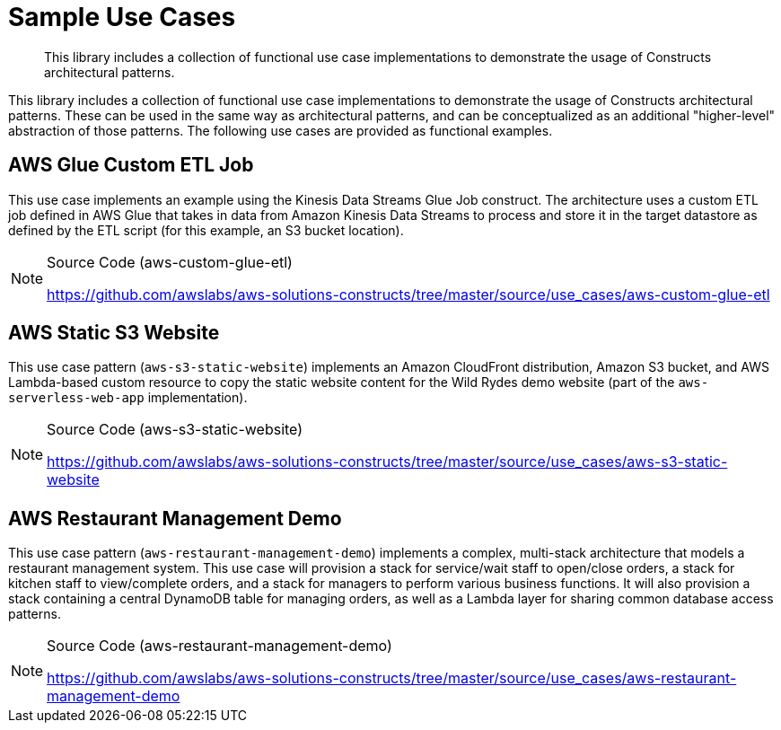 //!!NODE_ROOT <section>
:https---github-com-awslabs-aws-solutions-constructs-tree-master-source-use-cases-aws-restaurant-management-demo: https://github.com/awslabs/aws-solutions-constructs/tree/master/source/use_cases/aws-restaurant-management-demo
:https---github-com-awslabs-aws-solutions-constructs-tree-master-source-use-cases-aws-s3-static-website: https://github.com/awslabs/aws-solutions-constructs/tree/master/source/use_cases/aws-s3-static-website
:https---github-com-awslabs-aws-solutions-constructs-tree-master-source-use-cases-aws-custom-glue-etl: https://github.com/awslabs/aws-solutions-constructs/tree/master/source/use_cases/aws-custom-glue-etl

[.topic]
[[sample-use-cases,sample-use-cases.title]]
= Sample Use Cases
:info_doctype: section
:info_title: Sample Use Cases
:info_titleabbrev: Sample Use Cases
:info_abstract: This library includes a collection of functional use case implementations to demonstrate \
        the usage of Constructs architectural patterns.

[abstract]
--
This library includes a collection of functional use case implementations to demonstrate the usage of Constructs architectural patterns. 
--

This library includes a collection of functional use case implementations to demonstrate the usage of Constructs architectural patterns. These can be used in the same way as architectural patterns, and can be conceptualized as an additional "higher-level" abstraction of those patterns. The following use cases are provided as functional examples.  

[[aws-custom-glue-etl,aws-custom-glue-etl.title]]
== AWS Glue Custom ETL Job

This use case implements an example using the Kinesis Data Streams Glue Job construct. The architecture uses a custom ETL job defined in AWS Glue that takes in data from Amazon Kinesis Data Streams to process and store it in the target datastore as defined by the ETL script (for this example, an S3 bucket location).

.Source Code (aws-custom-glue-etl)
[NOTE]
====

{https---github-com-awslabs-aws-solutions-constructs-tree-master-source-use-cases-aws-custom-glue-etl}[https://github.com/awslabs/aws-solutions-constructs/tree/master/source/use_cases/aws-custom-glue-etl]

====

[[aws-static-s3-website,aws-static-s3-website.title]]
== AWS Static S3 Website

This use case pattern (``aws-s3-static-website``) implements an Amazon CloudFront distribution, Amazon S3 bucket, and AWS Lambda-based custom resource to copy the static website content for the Wild Rydes demo website (part of the `aws-serverless-web-app` implementation). 

.Source Code (aws-s3-static-website)
[NOTE]
====

{https---github-com-awslabs-aws-solutions-constructs-tree-master-source-use-cases-aws-s3-static-website}[https://github.com/awslabs/aws-solutions-constructs/tree/master/source/use_cases/aws-s3-static-website]

====

[[aws-restaurant-management-demo,aws-restaurant-management-demo.title]]
== AWS Restaurant Management Demo

This use case pattern (``aws-restaurant-management-demo``) implements a complex, multi-stack architecture that models a restaurant management system. This use case will provision a stack for service/wait staff to open/close orders, a stack for kitchen staff to view/complete orders, and a stack for managers to perform various business functions. It will also provision a stack containing a central DynamoDB table for managing orders, as well as a Lambda layer for sharing common database access patterns. 

.Source Code (aws-restaurant-management-demo)
[NOTE]
====

{https---github-com-awslabs-aws-solutions-constructs-tree-master-source-use-cases-aws-restaurant-management-demo}[https://github.com/awslabs/aws-solutions-constructs/tree/master/source/use_cases/aws-restaurant-management-demo]

====